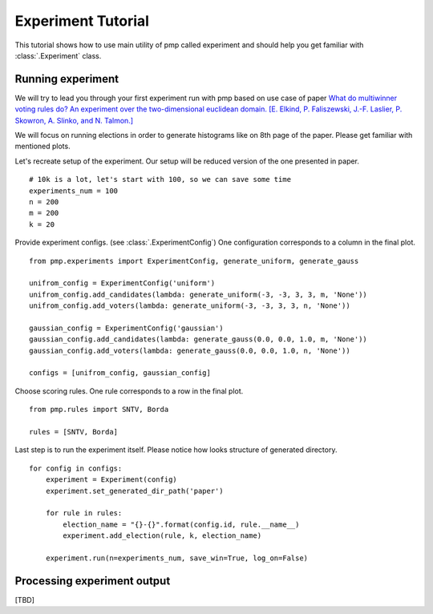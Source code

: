 Experiment Tutorial
===================

This tutorial shows how to use main utility of pmp called experiment
and should help you get familiar with :class:`.Experiment` class.

Running experiment
------------------

We will try to lead you through your first experiment run with pmp based on use case of paper
`What do multiwinner voting rules do? An experiment over the two-dimensional euclidean domain.
[E. Elkind, P. Faliszewski, J.-F. Laslier, P. Skowron, A. Slinko, and N. Talmon.] <https://arxiv.org/abs/1901.09217>`_

We will focus on running elections in order to generate histograms like on 8th page of the paper.
Please get familiar with mentioned plots.

Let's recreate setup of the experiment. Our setup will be reduced version of the one presented in paper.
::

    # 10k is a lot, let's start with 100, so we can save some time
    experiments_num = 100
    n = 200
    m = 200
    k = 20

Provide experiment configs. (see :class:`.ExperimentConfig`)
One configuration corresponds to a column in the final plot.
::

    from pmp.experiments import ExperimentConfig, generate_uniform, generate_gauss

    unifrom_config = ExperimentConfig('uniform')
    unifrom_config.add_candidates(lambda: generate_uniform(-3, -3, 3, 3, m, 'None'))
    unifrom_config.add_voters(lambda: generate_uniform(-3, -3, 3, 3, n, 'None'))

    gaussian_config = ExperimentConfig('gaussian')
    gaussian_config.add_candidates(lambda: generate_gauss(0.0, 0.0, 1.0, m, 'None'))
    gaussian_config.add_voters(lambda: generate_gauss(0.0, 0.0, 1.0, n, 'None'))

    configs = [unifrom_config, gaussian_config]


Choose scoring rules. One rule corresponds to a row in the final plot.
::

    from pmp.rules import SNTV, Borda

    rules = [SNTV, Borda]

Last step is to run the experiment itself. Please notice how looks structure of generated directory.
::

    for config in configs:
        experiment = Experiment(config)
        experiment.set_generated_dir_path('paper')

        for rule in rules:
            election_name = "{}-{}".format(config.id, rule.__name__)
            experiment.add_election(rule, k, election_name)

        experiment.run(n=experiments_num, save_win=True, log_on=False)

Processing experiment output
----------------------------

[TBD]